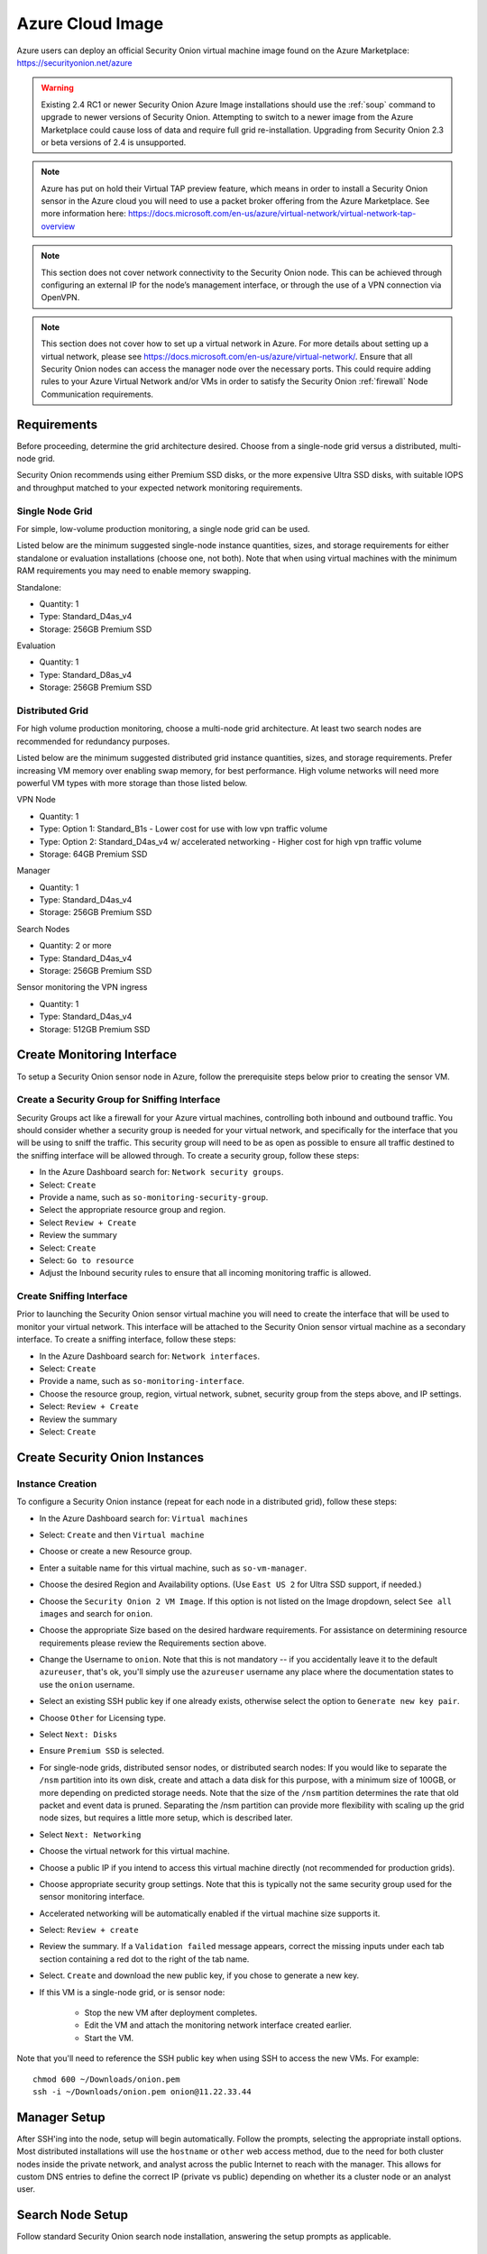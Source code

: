 .. _cloud-azure:

Azure Cloud Image
=================

Azure users can deploy an official Security Onion virtual machine image found on the Azure Marketplace:
https://securityonion.net/azure

.. warning::

   Existing 2.4 RC1 or newer Security Onion Azure Image installations should use the :ref:`soup` command to upgrade to newer versions of Security Onion. Attempting to switch to a newer image from the Azure Marketplace could cause loss of data and require full grid re-installation. Upgrading from Security Onion 2.3 or beta versions of 2.4 is unsupported.
    
.. note::

   Azure has put on hold their Virtual TAP preview feature, which means in order to install a Security Onion sensor in the Azure cloud you will need to use a packet broker offering from the Azure Marketplace. See more information here: https://docs.microsoft.com/en-us/azure/virtual-network/virtual-network-tap-overview

.. note::

   This section does not cover network connectivity to the Security Onion node. This can be achieved through configuring an external IP for the node’s management interface, or through the use of a VPN connection via OpenVPN. 

.. note::

   This section does not cover how to set up a virtual network in Azure. For more details about setting up a virtual network, please see https://docs.microsoft.com/en-us/azure/virtual-network/. Ensure that all Security Onion nodes can access the manager node over the necessary ports. This could require adding rules to your Azure Virtual Network and/or VMs in order to satisfy the Security Onion :ref:`firewall` Node Communication requirements.

Requirements
############

Before proceeding, determine the grid architecture desired. Choose from a single-node grid versus a distributed, multi-node grid. 

Security Onion recommends using either Premium SSD disks, or the more expensive Ultra SSD disks, with suitable IOPS and throughput matched to your expected network monitoring requirements.

Single Node Grid
----------------

For simple, low-volume production monitoring, a single node grid can be used.

Listed below are the minimum suggested single-node instance quantities, sizes, and storage requirements for either standalone or evaluation installations (choose one, not both). Note that when using virtual machines with the minimum RAM requirements you may need to enable memory swapping.

Standalone:

- Quantity: 1
- Type: Standard_D4as_v4
- Storage: 256GB Premium SSD

Evaluation

- Quantity: 1
- Type: Standard_D8as_v4
- Storage: 256GB Premium SSD
  
Distributed Grid
----------------

For high volume production monitoring, choose a multi-node grid architecture. At least two search nodes are recommended for redundancy purposes.

Listed below are the minimum suggested distributed grid instance quantities, sizes, and storage requirements. Prefer increasing VM memory over enabling swap memory, for best performance. High volume networks will need more powerful VM types with more storage than those listed below.

VPN Node

- Quantity: 1
- Type: Option 1: Standard_B1s - Lower cost for use with low vpn traffic volume
- Type: Option 2: Standard_D4as_v4 w/ accelerated networking - Higher cost for high vpn traffic volume
- Storage: 64GB Premium SSD
  
Manager

- Quantity: 1
- Type: Standard_D4as_v4
- Storage: 256GB Premium SSD
  
Search Nodes

- Quantity: 2 or more
- Type: Standard_D4as_v4
- Storage: 256GB Premium SSD
  
Sensor monitoring the VPN ingress

- Quantity: 1
- Type: Standard_D4as_v4
- Storage: 512GB Premium SSD

Create Monitoring Interface 
###########################

To setup a Security Onion sensor node in Azure, follow the prerequisite steps below prior to creating the sensor VM.

Create a Security Group for Sniffing Interface 
----------------------------------------------

Security Groups act like a firewall for your Azure virtual machines, controlling both inbound and outbound traffic. You should consider whether a security group is needed for your virtual network, and specifically for the interface that you will be using to sniff the traffic.  This security group will need to be as open as possible to ensure all traffic destined to the sniffing interface will be allowed through.  To create a security group, follow these steps:

- In the Azure Dashboard search for: ``Network security groups``.
- Select: ``Create``
- Provide a name, such as ``so-monitoring-security-group``.
- Select the appropriate resource group and region. 
- Select ``Review + Create``
- Review the summary
- Select: ``Create``
- Select: ``Go to resource``
- Adjust the Inbound security rules to ensure that all incoming monitoring traffic is allowed.

Create Sniffing Interface
-------------------------

Prior to launching the Security Onion sensor virtual machine you will need to create the interface that will be used to monitor your virtual network.  This interface will be attached to the Security Onion sensor virtual machine as a secondary interface.  To create a sniffing interface, follow these steps:

- In the Azure Dashboard search for: ``Network interfaces``. 
- Select: ``Create``
- Provide a name, such as ``so-monitoring-interface``.
- Choose the resource group, region, virtual network, subnet, security group from the steps above, and IP settings.
- Select: ``Review + Create``
- Review the summary
- Select: ``Create``

Create Security Onion Instances
###############################

Instance Creation
-----------------

To configure a Security Onion instance (repeat for each node in a distributed grid), follow these steps:

- In the Azure Dashboard search for: ``Virtual machines``
- Select: ``Create`` and then ``Virtual machine``
- Choose or create a new Resource group.
- Enter a suitable name for this virtual machine, such as ``so-vm-manager``.
- Choose the desired Region and Availability options. (Use ``East US 2`` for Ultra SSD support, if needed.)
- Choose the ``Security Onion 2 VM Image``. If this option is not listed on the Image dropdown, select ``See all images`` and search for ``onion``.
- Choose the appropriate Size based on the desired hardware requirements. For assistance on determining resource requirements please review the Requirements section above.
- Change the Username to ``onion``. Note that this is not mandatory -- if you accidentally leave it to the default ``azureuser``, that's ok, you'll simply use the ``azureuser`` username any place where the documentation states to use the ``onion`` username.
- Select an existing SSH public key if one already exists, otherwise select the option to ``Generate new key pair``.
- Choose ``Other`` for Licensing type.
- Select ``Next: Disks``
- Ensure ``Premium SSD`` is selected.
- For single-node grids, distributed sensor nodes, or distributed search nodes: If you would like to separate the ``/nsm`` partition into its own disk, create and attach a data disk for this purpose, with a minimum size of 100GB, or more depending on predicted storage needs. Note that the size of the ``/nsm`` partition determines the rate that old packet and event data is pruned. Separating the /nsm partition can provide more flexibility with scaling up the grid node sizes, but requires a little more setup, which is described later.
- Select ``Next: Networking``
- Choose the virtual network for this virtual machine.
- Choose a public IP if you intend to access this virtual machine directly (not recommended for production grids).
- Choose appropriate security group settings. Note that this is typically not the same security group used for the sensor monitoring interface.
- Accelerated networking will be automatically enabled if the virtual machine size supports it.
- Select: ``Review + create``
- Review the summary. If a ``Validation failed`` message appears, correct the missing inputs under each tab section containing a red dot to the right of the tab name.
- Select. ``Create`` and download the new public key, if you chose to generate a new key.
- If this VM is a single-node grid, or is sensor node:

   - Stop the new VM after deployment completes.
   - Edit the VM and attach the monitoring network interface created earlier.
   - Start the VM.

Note that you'll need to reference the SSH public key when using SSH to access the new VMs. For example:

::

    chmod 600 ~/Downloads/onion.pem
    ssh -i ~/Downloads/onion.pem onion@11.22.33.44

Manager Setup
#############

After SSH'ing into the node, setup will begin automatically. Follow the prompts, selecting the appropriate install options. Most distributed installations will use the ``hostname`` or ``other`` web access method, due to the need for both cluster nodes inside the private network, and analyst across the public Internet to reach with the manager. This allows for custom DNS entries to define the correct IP (private vs public) depending on whether its a cluster node or an analyst user.

Search Node Setup
#################

Follow standard Security Onion search node installation, answering the setup prompts as applicable. 

Remote Sensor Setup
###################

Setup the VPN (out of scope for this guide) and connect the sensor node to the VPN.
When prompted to choose the management interface, select the VPN tunnel interface, such as ``tun0``. Use the internal IP address of the manager inside Azure when prompted for the manager IP.

Azure Sensor Setup
##################

SSH into the sensor node and run through setup to set this node up as a sensor. Choose ``eth0`` as the main interface and ``eth1`` as the monitoring interface.

.. note::

   Azure has put on hold their Virtual TAP preview feature, which means in order to install a Security Onion sensor in the Azure cloud you will need to use a packet broker offering from the Azure Marketplace. See more information here: https://docs.microsoft.com/en-us/azure/virtual-network/virtual-network-tap-overview

Verify Monitoring Traffic
-------------------------

To verify the Azure sensor is receiving the correct data on the sniffing interface run the following command on the Security Onion Azure sensor instance:

::

    sudo tcpdump -nni eth1 


To verify :ref:`zeek` is properly decapsulating and parsing the traffic you can verify logs are being generated in the ``/nsm/zeek/logs/current`` directory:

::

    ls -la /nsm/zeek/logs/current/
